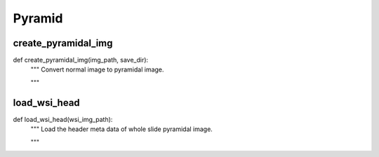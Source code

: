 Pyramid
========

create_pyramidal_img
--------
::

def create_pyramidal_img(img_path, save_dir):
    """ Convert normal image to pyramidal image.

    """

load_wsi_head
--------
::

def load_wsi_head(wsi_img_path):
    """ Load the header meta data of whole slide pyramidal image.

    """
